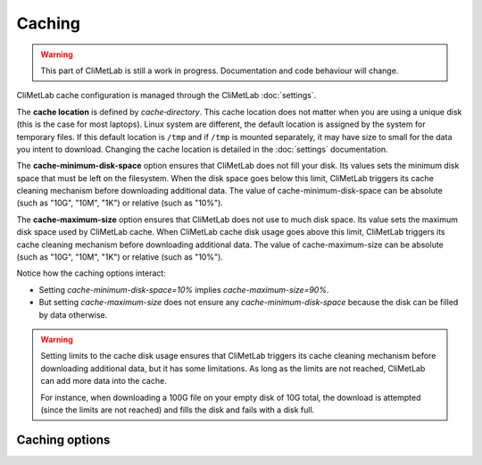 .. _caching:

Caching
=======

.. warning::

     This part of CliMetLab is still a work in progress. Documentation and code behaviour will change.



CliMetLab cache configuration is managed through the CliMetLab :doc:`settings`.

The **cache location** is defined by `cache‑directory`.
This cache location does not matter when you are using a unique disk (this is the case for most laptops).
Linux system are different, the default location is assigned by the system for temporary files. If this default location is ``/tmp`` and if ``/tmp`` is mounted separately, it may have size to small for the data you intent to download.
Changing the cache location is detailed in the :doc:`settings` documentation.

.. todo::

    Implement cache invalidation, and checking if there is enough space on disk.

The **cache-minimum-disk-space** option ensures that CliMetLab does not fill your disk.
Its values sets the minimum disk space that must be left on the filesystem.
When the disk space goes below this limit, CliMetLab triggers its cache cleaning mechanism before downloading additional data.
The value of cache-minimum-disk-space can be absolute (such as "10G", "10M", "1K") or relative (such as "10%").

The **cache-maximum-size** option ensures that CliMetLab does not use to much disk space.
Its value sets the maximum disk space used by CliMetLab cache.
When CliMetLab cache disk usage goes above this limit, CliMetLab triggers its cache cleaning mechanism  before downloading additional data.
The value of cache-maximum-size can be absolute (such as "10G", "10M", "1K") or relative (such as "10%").

Notice how the caching options interact:

- Setting `cache-minimum-disk-space=10%` implies `cache-maximum-size=90%`.
- But setting `cache-maximum-size` does not ensure any `cache-minimum-disk-space` because the disk can be filled by data otherwise.

.. warning::

    Setting limits to the cache disk usage ensures that CliMetLab triggers its cache cleaning mechanism before downloading additional data, but it has some limitations.
    As long as the limits are not reached, CliMetLab can add more data into the cache.

    For instance, when downloading a 100G file on your empty disk of 10G total, the download is attempted (since the limits are not reached) and fills the disk and fails with a disk full.



Caching options
---------------

.. module-output:: generate_settings_rst cache-


